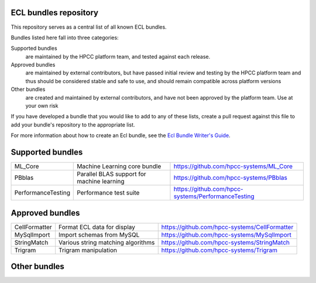 ECL bundles repository
======================

This repository serves as a central list of all known ECL bundles.

Bundles listed here fall into three categories:

Supported bundles
  are maintained by the HPCC platform team, and tested against each release.

Approved bundles
  are maintained by external contributors, but have passed initial review
  and testing by the HPCC platform team and thus should be considered stable and safe to
  use, and should remain compatible across platform versions

Other bundles
  are created and maintained by external contributors, and have not been
  approved by the platform team. Use at your own risk

If you have developed a bundle that you would like to add to any of these lists, create
a pull request against this file to add your bundle's repository to the appropriate list.

For more information about how to create an Ecl bundle, see the `Ecl Bundle Writer's Guide`_.

.. _`Ecl Bundle Writer's Guide`: https://github.com/hpcc-systems/HPCC-Platform/blob/master/ecl/ecl-bundle/BUNDLES.rst

Supported bundles
=================

+---------------------+------------------------------------------------+-----------------------------------------------------+
|  ML_Core            | Machine Learning core bundle                   | https://github.com/hpcc-systems/ML_Core             |
+---------------------+------------------------------------------------+-----------------------------------------------------+
|  PBblas             | Parallel BLAS support for machine learning     | https://github.com/hpcc-systems/PBblas              |
+---------------------+------------------------------------------------+-----------------------------------------------------+
|  PerformanceTesting | Performance test suite                         | https://github.com/hpcc-systems/PerformanceTesting  |
+---------------------+------------------------------------------------+-----------------------------------------------------+

Approved bundles
================

+---------------------+------------------------------------------------+-----------------------------------------------------+
| CellFormatter       | Format ECL data for display                    | https://github.com/hpcc-systems/CellFormatter       |
+---------------------+------------------------------------------------+-----------------------------------------------------+
| MySqlImport         | Import schemas from MySQL                      | https://github.com/hpcc-systems/MySqlImport         |
+---------------------+------------------------------------------------+-----------------------------------------------------+
| StringMatch         | Various string matching algorithms             | https://github.com/hpcc-systems/StringMatch         |
+---------------------+------------------------------------------------+-----------------------------------------------------+
| Trigram             | Trigram manipulation                           | https://github.com/hpcc-systems/Trigram             |
+---------------------+------------------------------------------------+-----------------------------------------------------+

Other bundles
=============

